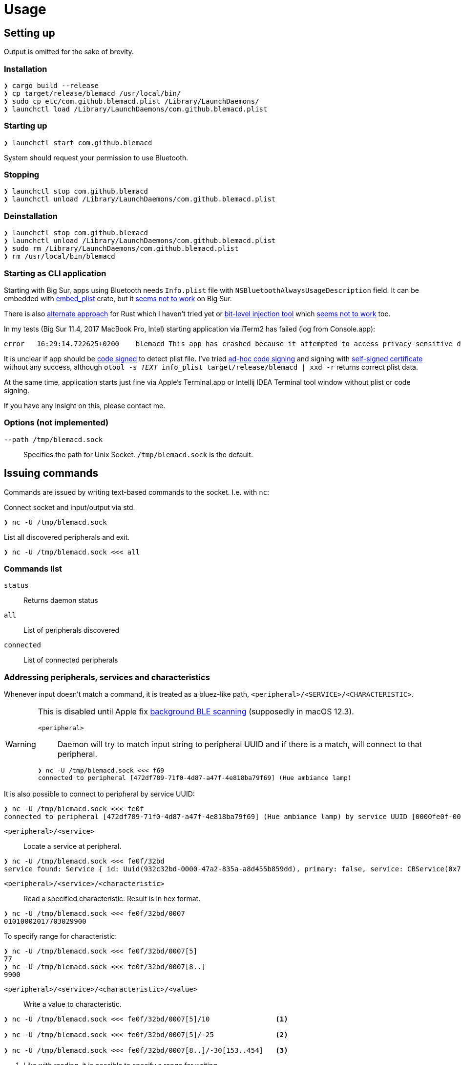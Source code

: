 = Usage

== Setting up

Output is omitted for the sake of brevity.

=== Installation

[source,shell]
----
❯ cargo build --release
❯ cp target/release/blemacd /usr/local/bin/
❯ sudo cp etc/com.github.blemacd.plist /Library/LaunchDaemons/
❯ launchctl load /Library/LaunchDaemons/com.github.blemacd.plist
----

=== Starting up

[source,shell]
----
❯ launchctl start com.github.blemacd
----

System should request your permission to use Bluetooth.

=== Stopping

[source,shell]
----
❯ launchctl stop com.github.blemacd
❯ launchctl unload /Library/LaunchDaemons/com.github.blemacd.plist
----

=== Deinstallation

[source,shell]
----
❯ launchctl stop com.github.blemacd
❯ launchctl unload /Library/LaunchDaemons/com.github.blemacd.plist
❯ sudo rm /Library/LaunchDaemons/com.github.blemacd.plist
❯ rm /usr/local/bin/blemacd
----

=== Starting as CLI application

Starting with Big Sur, apps using Bluetooth needs `Info.plist` file with `NSBluetoothAlwaysUsageDescription` field.
It can be embedded with https://docs.rs/embed_plist/1.2.0/embed_plist/[embed_plist] crate, but it https://github.com/nvzqz/embed-plist-rs/issues/1[seems not to work] on Big Sur.

There is also https://conormanning.com/posts/compiling_info_plist_on_macos_with_rust/[alternate approach]
for Rust which I haven't tried yet or
https://github.com/ruilisi/macbit[bit-level injection tool] which
https://github.com/ruilisi/macbit/issues/1[seems not to work] too.

In my tests (Big Sur 11.4, 2017 MacBook Pro, Intel) starting application via iTerm2 has failed (log from Console.app):

----
error	16:29:14.722625+0200	blemacd	This app has crashed because it attempted to access privacy-sensitive data without a usage description.  The app's Info.plist must contain an NSBluetoothAlwaysUsageDescription key with a string value explaining to the user how the app uses this data.
----

It is unclear if app should be
https://developer.apple.com/library/archive/documentation/Security/Conceptual/CodeSigningGuide/Procedures/Procedures.html[code signed]
to detect plist file.
I've tried https://eclecticlight.co/2019/01/17/code-signing-for-the-concerned-3-signing-an-app/[ad-hoc code signing]
and signing with
https://developer.apple.com/library/archive/documentation/Security/Conceptual/CodeSigningGuide/Procedures/Procedures.html[self-signed certificate]
without any success, although `otool -s __TEXT __info_plist target/release/blemacd | xxd -r` returns correct plist data.

At the same time, application starts just fine via Apple's Terminal.app or Intellij IDEA Terminal tool window without plist or code signing.

If you have any insight on this, please contact me.

=== Options (not implemented)

`--path /tmp/blemacd.sock`::
Specifies the path for Unix Socket. `/tmp/blemacd.sock` is the default.

== Issuing commands

Commands are issued by writing text-based commands to the socket.
I.e. with `nc`:

Connect socket and input/output via std.

[source,shell]
----
❯ nc -U /tmp/blemacd.sock
----

List all discovered peripherals and exit.

[source,shell]
----
❯ nc -U /tmp/blemacd.sock <<< all
----

=== Commands list

`status`::
Returns daemon status

`all`::
List of peripherals discovered

`connected`::
List of connected peripherals

=== Addressing peripherals, services and characteristics

Whenever input doesn't match a command, it is treated as a bluez-like path, `<peripheral>/<SERVICE>/<CHARACTERISTIC>`.

[WARNING]
.This is disabled until Apple fix https://stackoverflow.com/a/70657368/1016019[background BLE scanning] (supposedly in macOS 12.3).
====
`<peripheral>`::
Daemon will try to match input string to peripheral UUID and if there is a match, will connect to that peripheral.

[source,shell]
----
❯ nc -U /tmp/blemacd.sock <<< f69
connected to peripheral [472df789-71f0-4d87-a47f-4e818ba79f69] (Hue ambiance lamp)
----
====

It is also possible to connect to peripheral by service UUID:

[source,shell]
----
❯ nc -U /tmp/blemacd.sock <<< fe0f
connected to peripheral [472df789-71f0-4d87-a47f-4e818ba79f69] (Hue ambiance lamp) by service UUID [0000fe0f-0000-1000-8000-00805f9b34fb]
----

`<peripheral>/<service>`::
Locate a service at peripheral.

[source,shell]
----
❯ nc -U /tmp/blemacd.sock <<< fe0f/32bd
service found: Service { id: Uuid(932c32bd-0000-47a2-835a-a8d455b859dd), primary: false, service: CBService(0x7ff25b605ae0) }
----

`<peripheral>/<service>/<characteristic>`::
Read a specified characteristic.
Result is in hex format.

[source,shell]
----
❯ nc -U /tmp/blemacd.sock <<< fe0f/32bd/0007
01010002017703029900
----

To specify range for characteristic:

[source,shell]
----
❯ nc -U /tmp/blemacd.sock <<< fe0f/32bd/0007[5]
77
❯ nc -U /tmp/blemacd.sock <<< fe0f/32bd/0007[8..]
9900
----

`<peripheral>/<service>/<characteristic>/<value>`::
Write a value to characteristic.

[source,shell]
----
❯ nc -U /tmp/blemacd.sock <<< fe0f/32bd/0007[5]/10                <1>

❯ nc -U /tmp/blemacd.sock <<< fe0f/32bd/0007[5]/-25               <2>

❯ nc -U /tmp/blemacd.sock <<< fe0f/32bd/0007[8..]/-30[153..454]   <3>
----

<1> Like with reading, it is possible to specify a range for writing.
<2> Supported operations are `+` - addition, `-` - subtraction and `!` - negation.
<3> Values ranges are also supported.
Resulting value will be clamped with that range.
